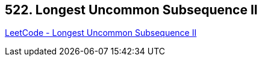 == 522. Longest Uncommon Subsequence II

https://leetcode.com/problems/longest-uncommon-subsequence-ii/[LeetCode - Longest Uncommon Subsequence II]

